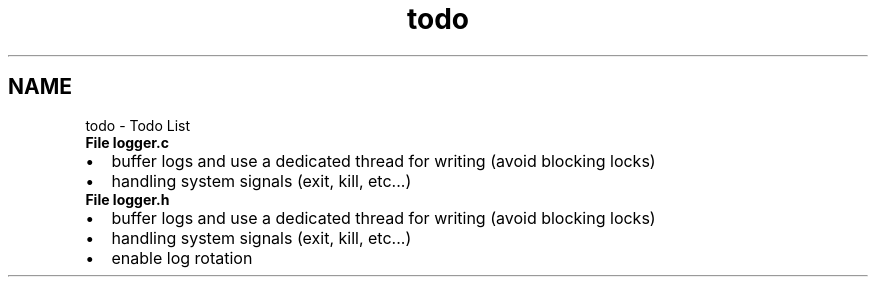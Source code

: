 .TH "todo" 3 "Wed Dec 16 2020" "ulogger" \" -*- nroff -*-
.ad l
.nh
.SH NAME
todo \- Todo List 

.IP "\fBFile \fBlogger\&.c\fP \fP" 1c
.IP "\(bu" 2
buffer logs and use a dedicated thread for writing (avoid blocking locks)
.IP "\(bu" 2
handling system signals (exit, kill, etc\&.\&.\&.)  
.PP
.IP "\fBFile \fBlogger\&.h\fP \fP" 1c
.IP "\(bu" 2
buffer logs and use a dedicated thread for writing (avoid blocking locks)
.IP "\(bu" 2
handling system signals (exit, kill, etc\&.\&.\&.)  
.PP
.IP "\fB" \fP" 1c
.IP "\(bu" 2
enable log rotation 
.PP
.PP


